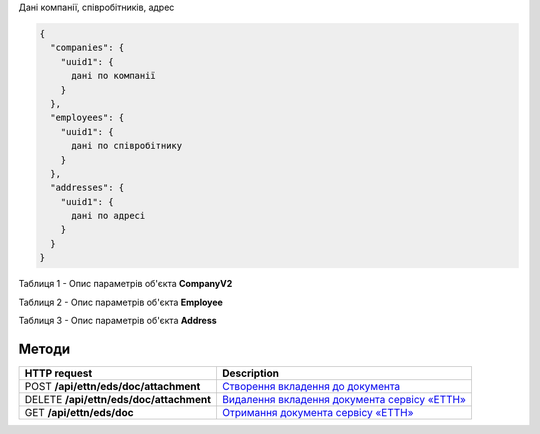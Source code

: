 
Дані компанії, співробітників, адрес

.. code:: ruby

	{
	  "companies": {
	    "uuid1": {
	      дані по компанії
	    }
	  },
	  "employees": {
	    "uuid1": {
	      дані по співробітнику
	    }
	  },
	  "addresses": {
	    "uuid1": {
	      дані по адресі
	    }
	  }
	}


Таблиця 1 - Опис параметрів об'єкта **CompanyV2**

.. csv-table:: 
  :file: for_csv/CompanyV2.csv
  :widths:  1, 12, 41
  :header-rows: 1
  :stub-columns: 0

Таблиця 2 - Опис параметрів об'єкта **Employee**

.. csv-table:: 
  :file: for_csv/Employee.csv
  :widths:  1, 12, 41
  :header-rows: 1
  :stub-columns: 0

Таблиця 3 - Опис параметрів об'єкта **Address**

.. csv-table:: 
  :file: for_csv/Address.csv
  :widths:  1, 12, 41
  :header-rows: 1
  :stub-columns: 0

Методи
------------------------------

+------------------------------------------+----------------------------------------------------------------------------------------------------------------------------+
|             **HTTP request**             |                                                      **Description**                                                       |
+==========================================+============================================================================================================================+
| POST  **/api/ettn/eds/doc/attachment**   | `Створення вкладення до документа <https://wiki.edi-n.com/uk/latest/API_ETTN/Methods/CreateDocAttachment.html>`__          |
+------------------------------------------+----------------------------------------------------------------------------------------------------------------------------+
| DELETE  **/api/ettn/eds/doc/attachment** | `Видалення вкладення документа сервісу «ЕТТН» <https://wiki.edi-n.com/uk/latest/API_ETTN/Methods/DelDocAttachment.html>`__ |
+------------------------------------------+----------------------------------------------------------------------------------------------------------------------------+
| GET  **/api/ettn/eds/doc**               | `Отримання документа сервісу «ЕТТН» <https://wiki.edi-n.com/uk/latest/API_ETTN/Methods/GetDoc.html>`__                     |
+------------------------------------------+----------------------------------------------------------------------------------------------------------------------------+